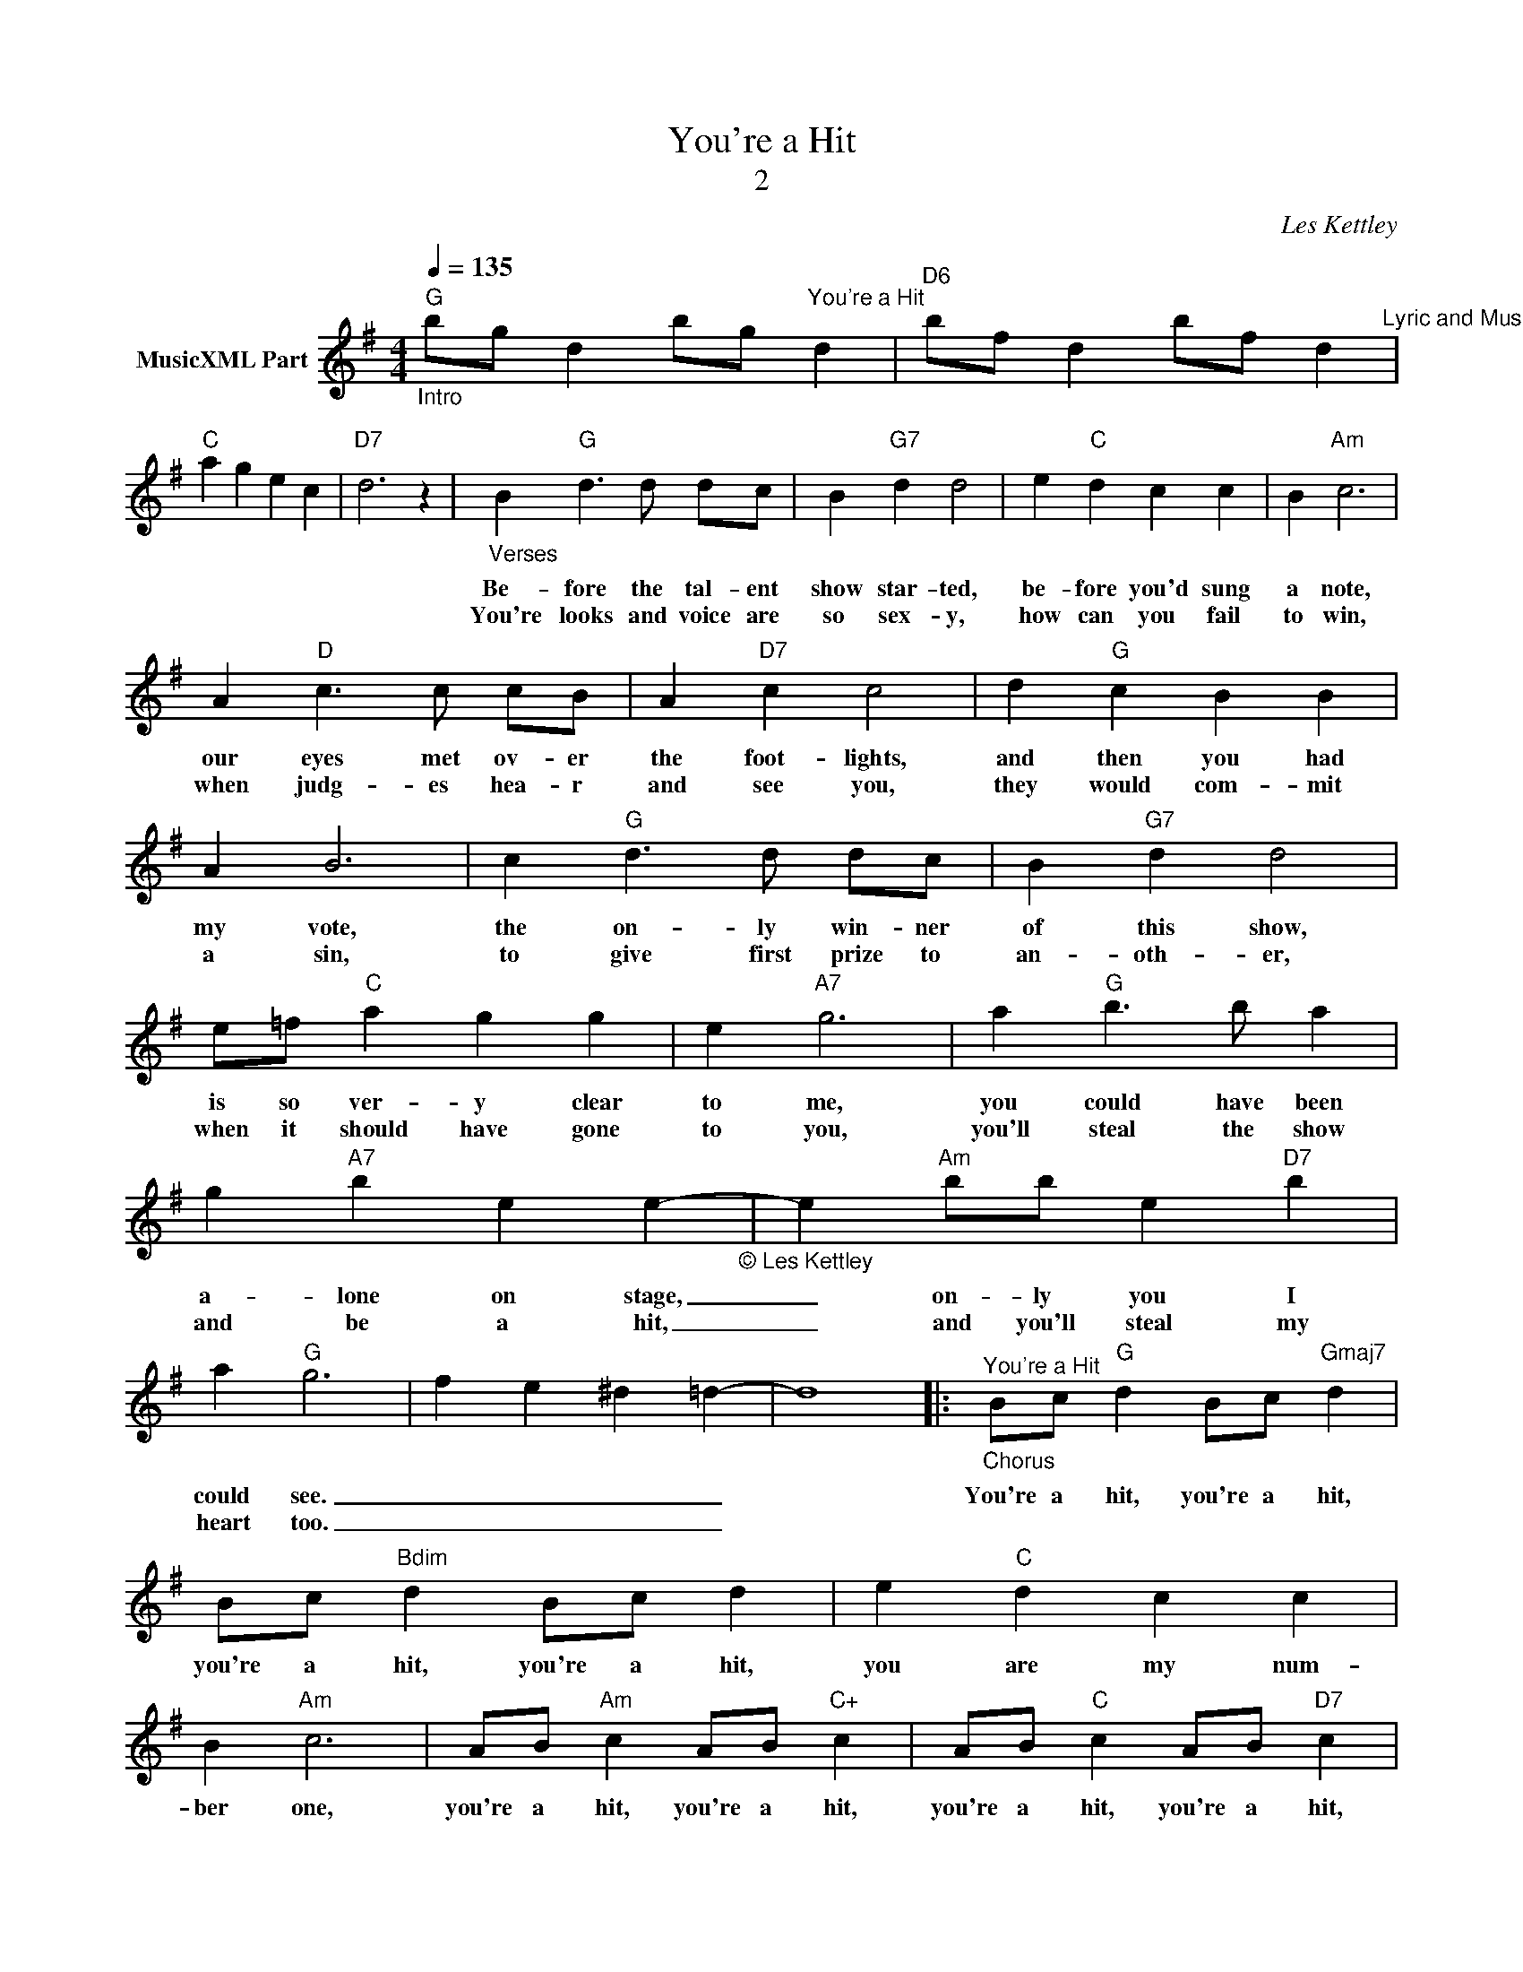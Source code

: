 X:1
T:You're a Hit
T:2
C:Les Kettley
Z:All Rights Reserved
L:1/4
Q:1/4=135
M:4/4
K:G
V:1 treble nm="MusicXML Part"
%%MIDI program 52
%%MIDI control 7 102
%%MIDI control 10 64
V:1
"_Intro""G" b/g/ d b/g/"^You're a Hit" d |"D6" b/f/ d b/f/ d"^Lyric and Music by Les Kettley" | %2
w: ||
w: ||
w: ||
"C" a g e c |"D7" d3 z |"_Verses" B"G" d3/2 d/ d/c/ | B"G7" d d2 | e"C" d c c | B"Am" c3 | %8
w: ||Be- fore the tal- ent|show star- ted,|be- fore you'd sung|a note,|
w: ||||||
w: ||You're looks and voice are|so sex- y,|how can you fail|to win,|
 A"D" c3/2 c/ c/B/ | A"D7" c c2 | d"G" c B B | A B3 | c"G" d3/2 d/ d/c/ | B"G7" d d2 | %14
w: our eyes met ov- er|the foot- lights,|and then you had|my vote,|the on- ly win- ner|of this show,|
w: ||||||
w: when judg- es hea- r|and see you,|they would com- mit|a sin,|to give first prize to|an- oth- er,|
 e/=f/"C" a g g | e"A7" g3 | a"G" b3/2 b/ a | g"A7" b e e-"_© Les Kettley\n" | e"Am" b/b/ e"D7" b | %19
w: is so ver- y clear|to me,|you could have been|a- lone on stage,|_ on- ly you I|
w: |||||
w: when it should have gone|to you,|you'll steal the show|and be a hit,|_ and you'll steal my|
 a"G" g3 | f e ^d =d- | d4 |:"_Chorus""^You're a Hit" B/c/"G" d B/c/"Gmaj7" d | %23
w: could see.|_ _ _ _||You're a hit, you're a hit,|
w: ||||
w: heart too.|_ _ _ _|||
 B/c/"Bdim" d B/c/ d | e"C" d c c | B"Am" c3 | A/B/"Am" c A/B/"C+" c | A/B/"C" c A/B/"D7" c |1 %28
w: you're a hit, you're a hit,|you are my num-|ber one,|you're a hit, you're a hit,|you're a hit, you're a hit,|
w: |||||
w: |||||
 d"G" c B B | A B3 :|2 B"Am" A2 e-"_© Les Kettley\n" || e"D7" d2 a- | a"G" g3- | g4 |] %34
w: be- fore you've ev-|en sung,|for me you|_ are the|_ one.|_|
w: ||||||
w: ||||||

